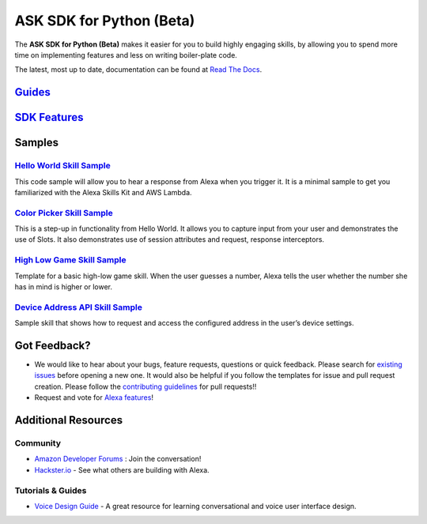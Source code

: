 =========================
ASK SDK for Python (Beta)
=========================

The **ASK SDK for Python (Beta)** makes it easier for you to build highly engaging skills,
by allowing you to spend more time on implementing features and less on writing
boiler-plate code.

The latest, most up to date, documentation can be found at
`Read The Docs <https://alexa-skills-kit-python-sdk.readthedocs.io/en/latest/>`_.

`Guides <https://alexa-skills-kit-python-sdk.readthedocs.io/en/latest/index.html#guides>`_
------------------------------------------------------------------------------------------


`SDK Features <https://alexa-skills-kit-python-sdk.readthedocs.io/en/latest/index.html#sdk-features>`_
------------------------------------------------------------------------------------------------------

Samples
-------

`Hello World Skill Sample <samples/HelloWorld>`_
~~~~~~~~~~~~~~~~~~~~~~~~~~~~~~~~~~~~~~~~~~~~~~~~

This code sample will allow you to hear a response from Alexa when you
trigger it. It is a minimal sample to get you familiarized with the
Alexa Skills Kit and AWS Lambda.

`Color Picker Skill Sample <samples/ColorPicker>`_
~~~~~~~~~~~~~~~~~~~~~~~~~~~~~~~~~~~~~~~~~~~~~~~~~~

This is a step-up in functionality from Hello World. It allows you to
capture input from your user and demonstrates the use of Slots. It also
demonstrates use of session attributes and request, response interceptors.

`High Low Game Skill Sample <samples/HighLowGame>`_
~~~~~~~~~~~~~~~~~~~~~~~~~~~~~~~~~~~~~~~~~~~~~~~~~~

Template for a basic high-low game skill. When the user guesses a number,
Alexa tells the user whether the number she has in mind is higher or lower.

`Device Address API Skill Sample <samples/GetDeviceAddress>`_
~~~~~~~~~~~~~~~~~~~~~~~~~~~~~~~~~~~~~~~~~~~~~~~~~~~~~~~~~~~~~

Sample skill that shows how to request and access the configured address in
the user’s device settings.


Got Feedback?
-------------

- We would like to hear about your bugs, feature requests, questions or quick feedback.
  Please search for
  `existing issues <https://github.com/alexa-labs/alexa-skills-kit-sdk-for-python/issues>`_
  before opening a new one. It would also be helpful if you follow the
  templates for issue and pull request creation.
  Please follow the `contributing guidelines <CONTRIBUTING.md>`_ for
  pull requests!!
- Request and vote for
  `Alexa features <https://alexa.uservoice.com/forums/906892-alexa-skills-developer-voice-and-vote>`_!


Additional Resources
--------------------

Community
~~~~~~~~~

-  `Amazon Developer Forums <https://forums.developer.amazon.com/spaces/165/index.html>`_ : Join the conversation!
-  `Hackster.io <https://www.hackster.io/amazon-alexa>`_ - See what others are building with Alexa.

Tutorials & Guides
~~~~~~~~~~~~~~~~~~

-  `Voice Design Guide <https://developer.amazon.com/designing-for-voice/>`_ -
   A great resource for learning conversational and voice user interface design.

